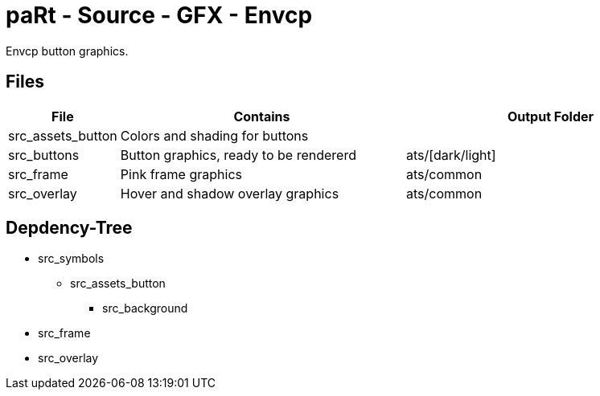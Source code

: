 # paRt - Source - GFX - Envcp

Envcp button graphics.

## Files

[cols="0%,100%,100%"]
|===
|File |Contains |Output Folder

|src_assets_button |Colors and shading for buttons |
|src_buttons |Button graphics, ready to be rendererd |ats/[dark/light]
|src_frame |Pink frame graphics |ats/common
|src_overlay |Hover and shadow overlay graphics |ats/common
|src_symbols |Symbols, text used for buttons
|===

## Depdency-Tree

* src_symbols
** src_assets_button
*** src_background
* src_frame
* src_overlay